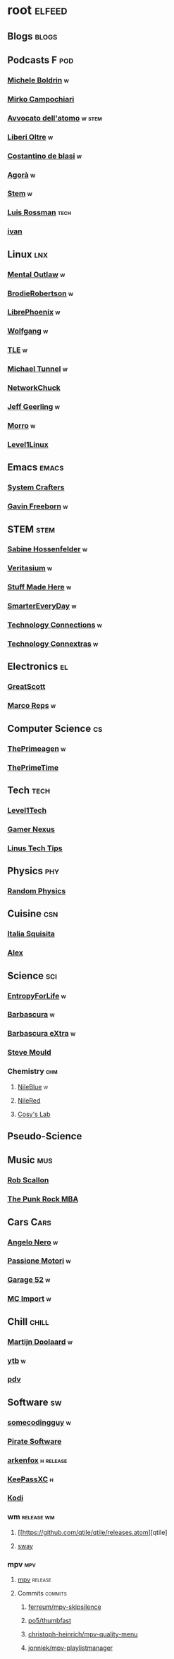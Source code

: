 * root :elfeed:
# ** Programming :programming:
# *** [[https://this-week-in-rust.org/rss.xml][This Week in Rust]] :rust:
# ** News :news:
# *** Top news :tops:
# **** http://feeds.bbci.co.uk/news/rss.xml
# ** [[https://dyn.keepa.com/v2/user/rss/?feed=3s870pff177ohgninibgq9g0jpbu9n5r][keepa]]
** Blogs :blogs:
# *** https://xeiaso.net/blog.rss :cs:
# *** https://opensource.com/taxonomy/term/6803/feed :lnx:
# *** https://www.topbug.net/blog/category/unix-variants/gnu-lnx/feed/ :lnx:
# *** https://www.righto.com/feeds/posts/default :el:
** Podcasts :F:pod:
*** [[https://yewtu.be/feed/channel/UCMOiTfbUXxUFqJJtCQGHrrA][Michele Boldrin]] :w:
*** [[https://yewtu.be/feed/channel/UCa2C45YKJGkXr9jQV2TYAkA][Mirko Campochiari]]
*** [[https://yewtu.be/feed/channel/UCeieWsvQm00yw4GzBNLzJPw][Avvocato dell'atomo]] :w:stem:
*** [[https://yewtu.be/feed/channel/UCrdEJmK5bgFte04-UF7o29Q][Liberi Oltre]] :w:
*** [[https://yewtu.be/feed/channel/UCX_PQRmLqxhQ3vAEl1Va4mA][Costantino de blasi]] :w:
*** [[https://yewtu.be/feed/channel/UCNSFH6m4JlzexDWxJSniqMg][Agorà]] :w:
*** [[https://yewtu.be/feed/channel/UCWKJtC_ekM-CUg3kB9-5gZw][Stem]] :w:
*** [[https://yewtu.be/feed/channel/UCl2mFZoRqjw_ELax4Yisf6w][Luis Rossman]] :tech:
*** [[https://yewtu.be/feed/channel/UCUkJ4Ue84_RxoRwDY7cctww][ivan]]
** Linux :lnx:
*** [[https://yewtu.be/feed/channel/UC7YOGHUfC1Tb6E4pudI9STA][Mental Outlaw]] :w:
*** [[https://yewtu.be/feed/channel/UCld68syR8Wi-GY_n4CaoJGA][BrodieRobertson]] :w:
# *** [[https://yewtu.be/feed/channel/UCtYg149E_wUGVmjGz-TgyNA][Chris Titus Talk]]
# *** [[https://yewtu.be/feed/channel/UCg6gPGh8HU2U01vaFCAsvmQ][Chris Titus]] :w:
# *** [[https://invidious.nerdvpn.de/feed/channel/UCriRR_CzOny-akXyk1R-oDQ][NapoleonWils0n]]
# *** [[https://yewtu.be/feed/channel/UCVls1GmFKf6WlTraIb_IaJg][DistroTube]]
*** [[https://yewtu.be/feed/channel/UCeZyoDTk0J-UPhd7MUktexw][LibrePhoenix]] :w:
# *** [[https://yewtu.be/feed/channel/UC2eYFnH61tmytImy1mTYvhA][Luke Smith]]
*** [[https://yewtu.be/feed/channel/UCsnGwSIHyoYN0kiINAGUKxg][Wolfgang]] :w:
*** [[https://yewtu.be/feed/channel/UC5UAwBUum7CPN5buc-_N1Fw][TLE]] :w:
*** [[https://yewtu.be/feed/channel/UCmyGZ0689ODyReHw3rsKLtQ][Michael Tunnel]] :w:
# *** [[https://yewtu.be/feed/channel/UCZ4HO8or08HUGUzA0w8Tagw][Flux Harmonic]]
*** [[https://yewtu.be/feed/channel/UC9x0AN7BWHpCDHSm9NiJFJQ][NetworkChuck]]
*** [[https://yewtu.be/feed/channel/UCR-DXc1voovS8nhAvccRZhg][Jeff Geerling]] :w:
# *** [[https://yewtu.be/feed/channel/UCsd6hP-zzIkCpw8XGw7Osyw][Geerling Engineering]]
# *** [[https://yewtu.be/feed/channel/UCu7_D0o48KbfhpEohoP7YSQ][Andreas Spiess]] :w:
# *** [[https://yewtu.be/feed/channel/UCJXa3_WNNmIpewOtCHf3B0g][LaurieWierd]]
*** [[https://yewtu.be/feed/channel/UCnDDucQDLncrauOCmanCIgw][Morro]] :w:
*** [[https://yewtu.be/feed/channel/UCOWcZ6Wicl-1N34H0zZe38w][Level1Linux]]
** Emacs :emacs:
# *** [[https://twitchrss.appspot.com/vodonly/susampal][SusamPal]] :Books:
*** [[https://yewtu.be/feed/channel/UCAiiOTio8Yu69c3XnR7nQBQ][System Crafters]]
*** [[https://yewtu.be/feed/channel/UCJetJ7nDNLlEzDLXv7KIo0w][Gavin Freeborn]] :w:
# *** [[https://systemcrafters.net/rss/news.xml][System Crafters blog]] :blog:
# *** [[https://sachachua.com/blog/feed][sachachua]] :blog:emacs:
# *** [[https://susam.net/maze/feed.xml][susam net]] :blog:lnx:
** STEM :stem:
*** [[https://yewtu.be/feed/channel/UC1yNl2E66ZzKApQdRuTQ4tw][Sabine Hossenfelder]] :w:
# *** [[https://piped.privacydev.net/channel/UC3BXcpYFCzTndJ9Fisi32qg][Climate Chat]] :w:
*** [[https://yewtu.be/feed/channel/UCHnyfMqiRRG1u-2MsSQLbXA][Veritasium]] :w:
*** [[https://yewtu.be/feed/channel/UCj1VqrHhDte54oLgPG4xpuQ][Stuff Made Here]] :w:
# *** [[https://yewtu.be/feed/channel/UCWizIdwZdmr43zfxlCktmNw][Alec Steele]]
# *** [[https://yewtu.be/feed/channel/UCYrX5FiWjiPd0JytMh6NX1Q][Kathy Loves Physics & History]] :w:
*** [[https://yewtu.be/feed/channel/UC6107grRI4m0o2-emgoDnAA][SmarterEveryDay]] :w:
# *** [[https://yewtu.be/feed/channel/UC8VkNBOwvsTlFjoSnNSMmxw][SmarterEveryDay2]]
*** [[https://yewtu.be/feed/channel/UCy0tKL1T7wFoYcxCe0xjN6Q][Technology Connections]] :w:
*** [[https://yewtu.be/feed/channel/UClRwC5Vc8HrB6vGx6Ti-lhA][Technology Connextras]] :w:
# *** [[https://yewtu.be/feed/channel/UCWFKCr40YwOZQx8FHU_ZqqQ][JerryRigEverything]]
# ** Math :math:
# *** [[https://yewtu.be/feed/channel/UCYO_jab_esuFRV4b17AJtAw][3Blue1Brown]] :w:
# *** [[https://yewtu.be/feed/channel/UCv0nF8zWevEsSVcmz6mlw6A][vcubingx]] :w:
# *** [[https://yewtu.be/feed/channel/UCrlZs71h3mTR45FgQNINfrg][Mathemaniac]]
# *** [[https://yewtu.be/feed/channel/UC1_uAIS3r8Vu6JjXWvastJg][Mathologer]]
# *** [[https://yewtu.be/feed/channel/UCoxcjq-8xIDTYp3uz647V5A][Numberphile]]
** Electronics :el:
# *** [[https://yewtu.be/feed/channel/UCS0N5baNlQWJCUrhCEo8WlA][Ben Eater]] :w:
*** [[https://yewtu.be/feed/channel/UC6mIxFTvXkWQVEHPsEdflzQ][GreatScott]]
# *** [[https://yewtu.be/feed/channel/UCJ0-OtVpF0wOKEqT2Z1HEtA][ElectroBOOM]]
*** [[https://yewtu.be/feed/channel/UC1O0jDlG51N3jGf6_9t-9mw][Marco Reps]] :w:
# *** [[https://yewtu.be/feed/channel/UCafxR2HWJRmMfSdyZXvZMTw][LOOK MOM NO COMPUTER]] :mus:
** Computer Science :cs:
# *** [[https://yewtu.be/feed/channel/UC9-y-6csu5WGm29I7JiwpnA][Computerphile]]
*** [[https://yewtu.be/feed/channel/UC8ENHE5xdFSwx71u3fDH5Xw][ThePrimeagen]] :w:
*** [[https://yewtu.be/feed/channel/UCUyeluBRhGPCW4rPe_UvBZQ][ThePrimeTime]]
# *** [[https://yewtu.be/feed/channel/UCVk4b-svNJoeytrrlOixebQ][TheVimeagen]] :vim:
# *** [[https://yewtu.be/feed/channel/UCZ_cuJGBis0vi6U3bWmvDIg][FaceDev]] :w:
# *** [[https://yewtu.be/feed/channel/UCDY981jZta5C5A6kQXioGUg][denvaar]] :w:vim:
# *** [[https://yewtu.be/feed/channel/UCIYIsJWfps2RwOzJlhwnoEw][Vojtěch Pröschl]] :w:
** Tech :tech:
*** [[https://yewtu.be/feed/channel/UC4w1YQAJMWOz4qtxinq55LQ][Level1Tech]]
*** [[https://yewtu.be/feed/channel/UChIs72whgZI9w6d6FhwGGHA][Gamer Nexus]]
*** [[https://yewtu.be/feed/channel/UCXuqSBlHAE6Xw-yeJA0Tunw][Linus Tech Tips]]
# *** [[https://yewtu.be/feed/channel/UCO8DQrSp5yEP937qNqTooOw][Strange Parts]]
# *** [[https://yewtu.be/feed/channel/UCqL9sqfRCcIlqwazHpr9Ohg][Strange Parts Live YT]]
** Physics :phy:
# *** [[https://yewtu.be/feed/channel/UCvBqzzvUBLCs8Y7Axb-jZew][Sixty Symbols]]
*** [[https://yewtu.be/feed/channel/UCyE9-Zvq3xxWGS5Okf-TWwg][Random Physics]]
** Cuisine :csn:
# *** [[https://yewtu.be/feed/channel/UC8IKIlUPgPZ_NA1jKbsMfXw][Scienza in Cucina]]
*** [[https://yewtu.be/feed/channel/UCETyhmgxupv93Ix4VnIiQJQ][Italia Squisita]]
# *** [[https://yewtu.be/feed/channel/UCVjlpEjEY9GpksqbEesJnNA][Uncle Roger]]
*** [[https://yewtu.be/feed/channel/UCPzFLpOblZEaIx2lpym1l1A][Alex]]
# *** [[https://yewtu.be/feed/channel/UChBEbMKI1eCcejTtmI32UEw][Joshua Weissman]]
# *** [[https://yewtu.be/feed/channel/UCnB5HTIi44wDBD56KeT2hNA][Guga]]
# "https://yewtu.be/feed/channel/UCEfPHqcy3YcsvSMaBl1UhCQ" cuisine;; "~Esther Choi"
# "https://yewtu.be/feed/channel/UC9TM3Lrth8MQjHrttZJZiEw" cuisine;; "~Adam Liaw"
# "https://yewtu.be/feed/channel/UChrcDm7u2mF3II4F7idmXiQ" cuisine;; "~Chef Wang Gang"
** Science :sci:
*** [[https://yewtu.be/feed/channel/UCQPnCKNfzKn4OmPrx1KDWvg][EntropyForLife]] :w:
*** [[https://yewtu.be/feed/channel/UCH-y44M0pvwaZx2rTq0rJoQ][Barbascura]] :w:
*** [[https://yewtu.be/feed/channel/UCHi6Q3Z-5oJUC691WLlSntA][Barbascura eXtra]] :w:
*** [[https://yewtu.be/feed/channel/UCEIwxahdLz7bap-VDs9h35A][Steve Mould]]
# *** [[https://yewtu.be/feed/channel/UCivA7_KLKWo43tFcCkFvydw][Applied Science]] :phy:
*** Chemistry :chm:
**** [[https://yewtu.be/feed/channel/UC1D3yD4wlPMico0dss264XA][NileBlue]] :w:
**** [[https://yewtu.be/feed/channel/UCFhXFikryT4aFcLkLw2LBLA][NileRed]]
**** [[https://yewtu.be/feed/channel/UCu6mSoMNzHQiBIOCkHUa2Aw][Cosy's Lab]]
# **** [[https://yewtu.be/feed/channel/UCJphwa8Wsgzsm1zJS4sm-mA][Dario Bressanini]]
** Pseudo-Science
# *** [[https://yewtu.be/feed/channel/UCqYPhGiB9tkShZorfgcL2lA][What I've Learned]]
** Music :mus:
*** [[https://yewtu.be/feed/channel/UCyDZai57BfE_N0SaBkKQyXg][Rob Scallon]]
*** [[https://yewtu.be/feed/channel/UCjewxGh1Gx5i5Uzxn0v-TPw][The Punk Rock MBA]]
# *** [[https://yewtu.be/feed/channel/UCSr_y4ax0ZOf4MNrVnZEH5A][Mavrus]] :w:
# *** [[http://www.ottonepesante.it/?feed=gigpress][Ottone Pesante]]
** Cars :Cars:
*** [[https://yewtu.be/feed/channel/UCx8aikojDTsbC_iS-204Y0w][Angelo Nero]] :w:
*** [[https://yewtu.be/feed/channel/UCFNLUhl6K-zVILHawerpDDA][Passione Motori]] :w:
*** [[https://yewtu.be/feed/channel/UCfluW4btXJm3uzJZmLRykGg][Garage 52]] :w:
*** [[https://yewtu.be/feed/channel/UCnROPoofp1Ds98QNi077aLg][MC Import]] :w:
** Chill :chill:
*** [[https://yewtu.be/feed/channel/UClkUhTjFbQbtGfS14h9Vw5g][Martijn Doolaard]] :w:
*** [[https://twitchrss.appspot.com/vodonly/yotobi][ytb]] :w:
*** [[https://twitchrss.appspot.com/vodonly/parliamodivg][pdv]]
# *** [[https://twitchrss.appspot.com/vodonly/itermosifoni][terms]]
# *** [[https://twitchrss.appspot.com/vodonly/wartinsal][ws]]
# *** [[https://twitchrss.appspot.com/vodonly/paoloidolo][pc]]
# *** [[https://twitchrss.appspot.com/vodonly/enkk][nk]]
# *** [[https://twitchrss.appspot.com/vodonly/dariomocciatwitch][dm]]
** Software :sw:
*** [[https://twitchrss.appspot.com/vodonly/somecodingguy][somecodingguy]] :w:
*** [[https://yewtu.be/feed/channel/UCMnULQ6F6kLDAHxofDWIbrw][Pirate Software]]
*** [[https://github.com/arkenfox/user.js/releases.atom][arkenfox]] :h:release:
*** [[https://keepassxc.org/blog/feed.xml][KeePassXC]] :h:
*** [[https://kodi.tv/rss.xml][Kodi]]
# *** [[https://ffmpeg.org/main.rss][ffmpeg]]
*** wm :release:wm:
**** [[https://github.com/qtile/qtile/releases.atom][qtile]
**** [[https://github.com/swaywm/sway/releases.atom][sway]]
*** mpv :mpv:
**** [[https://github.com/mpv-player/mpv/releases.atom][mpv]] :release:
**** Commits :commits:
***** [[https://github.com/ferreum/mpv-skipsilence/commits.atom][ferreum/mpv-skipsilence]]
***** [[https://github.com/po5/thumbfast/commits.atom][po5/thumbfast]]
***** [[https://github.com/christoph-heinrich/mpv-quality-menu/commits.atom][christoph-heinrich/mpv-quality-menu]]
***** [[https://github.com/jonniek/mpv-playlistmanager/commits.atom][jonniek/mpv-playlistmanager]]
# https://github.com/LukeSmithxyz/voidrice/commits.atom

# http://export.arxiv.org/api/query?search_query=cat:cs.CL&start=0&max_results=100&sortBy=submittedDate&sortOrder=descending
